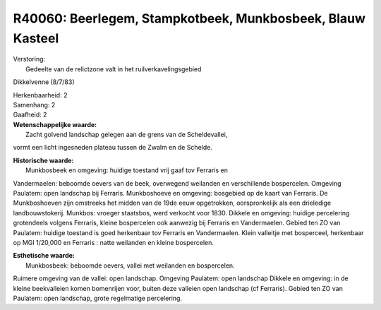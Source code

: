 R40060: Beerlegem, Stampkotbeek, Munkbosbeek, Blauw Kasteel
===========================================================

| Verstoring:
|  Gedeelte van de relictzone valt in het ruilverkavelingsgebied
Dikkelvenne (8/7/83)

| Herkenbaarheid: 2

| Samenhang: 2

| Gaafheid: 2

| **Wetenschappelijke waarde:**
|  Zacht golvend landschap gelegen aan de grens van de Scheldevallei,
vormt een licht ingesneden plateau tussen de Zwalm en de Schelde.

| **Historische waarde:**
|  Munkbosbeek en omgeving: huidige toestand vrij gaaf tov Ferraris en
Vandermaelen: beboomde oevers van de beek, overwegend weilanden en
verschillende bospercelen. Omgeving Paulatem: open landschap bij
Ferraris. Munkboshoeve en omgeving: bosgebied op de kaart van Ferraris.
De Munkboshoeven zijn omstreeks het midden van de 19de eeuw opgetrokken,
oorspronkelijk als een drieledige landbouwstokerij. Munkbos: vroeger
staatsbos, werd verkocht voor 1830. Dikkele en omgeving: huidige
percelering grotendeels volgens Ferraris, kleine bospercelen ook
aanwezig bij Ferraris en Vandermaelen. Gebied ten ZO van Paulatem:
huidige toestand is goed herkenbaar tov Ferraris en Vandermaelen. Klein
valleitje met bosperceel, herkenbaar op MGI 1/20,000 en Ferraris : natte
weilanden en kleine bospercelen.

| **Esthetische waarde:**
|  Munkbosbeek: beboomde oevers, vallei met weilanden en bospercelen.
Ruimere omgeving van de vallei: open landschap. Omgeving Paulatem: open
landschap Dikkele en omgeving: in de kleine beekvalleien komen
bomenrijen voor, buiten deze valleien open landschap (cf Ferraris).
Gebied ten ZO van Paulatem: open landschap, grote regelmatige
percelering.



